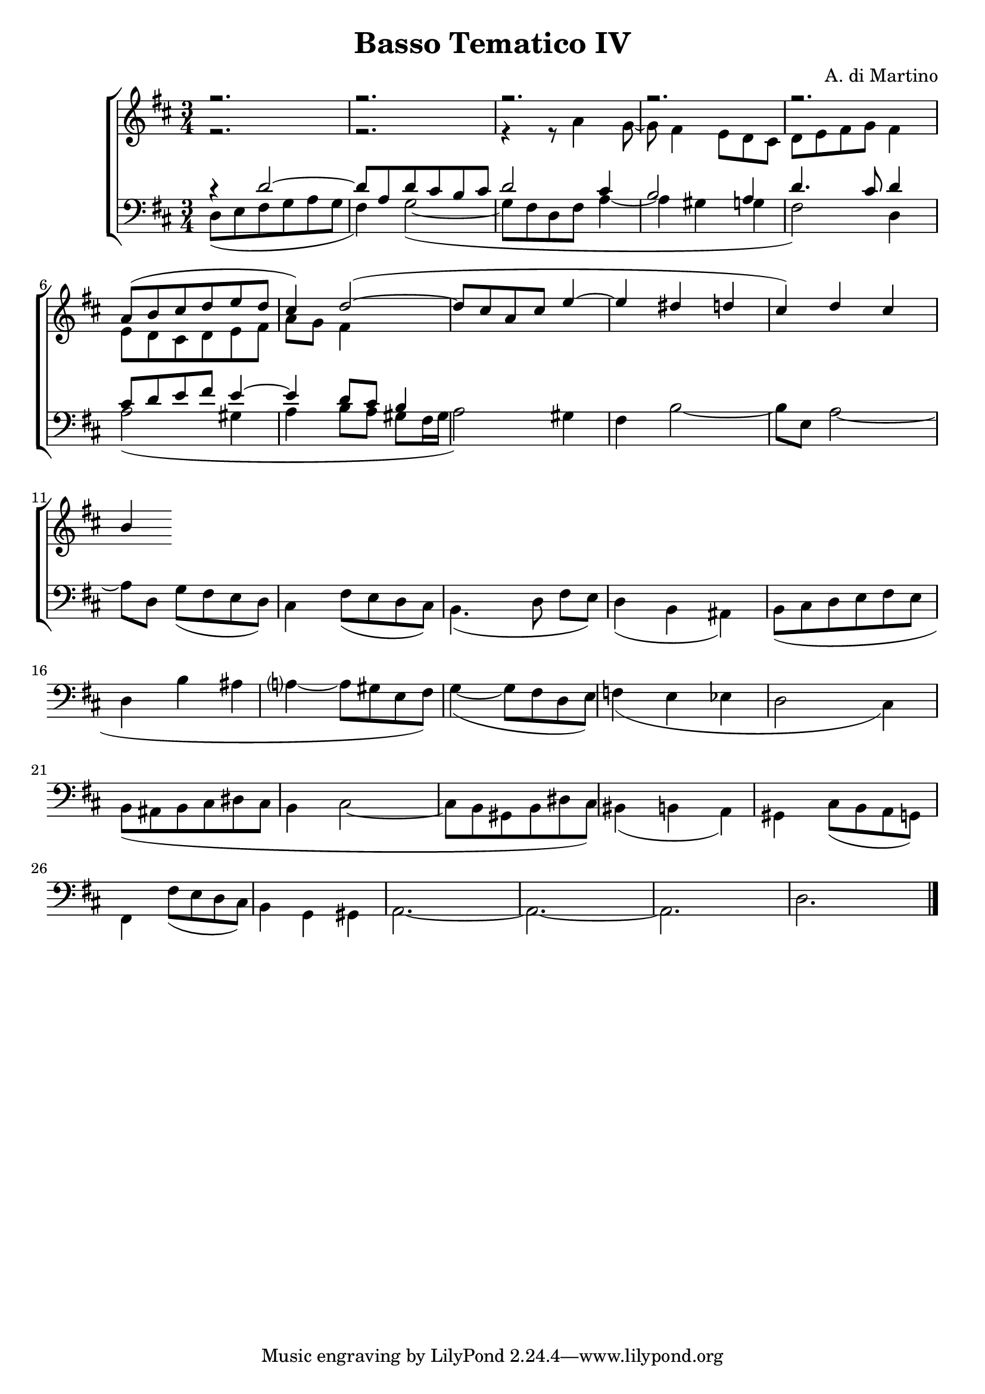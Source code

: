 \header {

title = "Basso Tematico IV"
composer= "A. di Martino"

}

global = {
  \language "italiano" 
\key  re \major
  \time 3/4
}

sopMusic = \absolute {

r2.
r2.
r2.
r2.
r2.
\transpose re la' {
re8( mi fad sol la sol fad4) sol2~(
sol8 fad re fad la4~ la sold sol fad4)} 
\relative { re'' dod si }

}

altoMusic = \relative do' {

r2.
r2.
r4 r8 la'4 sol8~
sol8 fad4 mi8 re dod
re[ mi fad sol] fad4
mi8 re dod re mi fad
la sol fad4

}
tenorMusic = \relative do' {
  r4 re2~
  re8 la re dod si dod
  re2 dod4 si2 la4 re4. dod8 re4 
  dod8 re mi fad mi4~ mi re8 dod si4
  


}
bassMusic = \relative do {
  

re8( mi fad sol la sol fad4) sol2~(
sol8 fad re fad la4~ la sold sol fad2) re4
la'2( sold4 la si8[ la] sold[ fad16 sold] la2) sold4
fad4 si2~ si8[ mi,] la2~ la8 re, sol[( fad mi re)]
dod4 fad8( mi re dod) si4.( re8 fad[ mi])
re4(si lad)
si8( dod re mi fad mi re4 si' lad la?~ la8 sold mi fad)
sol4~( sol8 fad re mi)
fa4( mi mib re2 dod4)
si8( lad si dod red dod si4 dod2~ dod8 si sold si red dod)
sid4( si la)
sold dod8( si la sol) 
fad4 fad'8( mi re dod)
si4 sol sold
la2.~ la2.~ la2. re2.

\bar "|."

}


\score {
  \new ChoirStaff <<
  
  \override Score.SpacingSpanner.strict-note-spacing = ##t
  \set Score.proportionalNotationDuration = #(ly:make-moment 1/10)

    \new Staff = "women" <<
      \new Voice = "sopranos" {
        \voiceOne
        <<\global \sopMusic >>
      }
      \new Voice = "altos" {
        \voiceTwo
        <<\global \altoMusic >>
      }
    >>
    \new Staff = "men" <<
      \clef bass
      \new Voice = "tenors" {
        \voiceOne
        <<\global \tenorMusic >>
      }
      \new Voice = "basses" {
        \voiceTwo << \global \bassMusic >>
      }
    >>
    >>
}
    \midi { }

